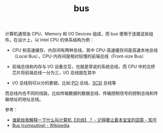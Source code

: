 :PROPERTIES:
:ID:       BDFE32CF-7EC2-4087-804D-7F9251648E17
:END:
#+TITLE: bus

计算机通常由 CPU、Memory 和 I/O Devices 组成，而 bus 便用于连接这些组件。在设计上，以 Intel CPU 的体系结构为例：
+ CPU 和高速缓存、内存间有两种总线，其中 CPU-高速缓存间是高速本地总线（Local Bus），CPU-内存间是相对较慢的前端总线（Front-size Bus）
+ 前端总线和内存与 I/O 设备交互，也就是常说的系统总线，而 CPU 中的北桥芯片将前端总线一分为三，I/O 总线就在其中
  #+HTML: <img src="https://user-images.githubusercontent.com/26481411/219936878-b68ad91b-c211-4df1-836a-f274970341ad.png">
+ I/O 总线则可以分的更细，比如 [[id:4CB884B4-9CCC-4A78-847D-E9EA4879638C][PCI]] 总线、[[id:04347D4C-3168-4122-A51D-DC00EF60412B][SCSI]] 总线等
  #+HTML: <img src="https://user-images.githubusercontent.com/26481411/219936971-8afb7a64-8d80-45cd-bc1a-8df1a7e12d56.png">

而总线内也不同的线路，比如传输数据的数据总线、传输控制信号的控制总线和传输地址的地址总线。

参考：
+ [[https://www.zhihu.com/question/29723949/answer/2415520760][谁能给我解释一下什么叫计算机【总线】？ - 记得要让着本宝宝的回答 - 知乎]]
+ [[https://en.wikipedia.org/wiki/Bus_(computing)][Bus (computing) - Wikipedia]]

